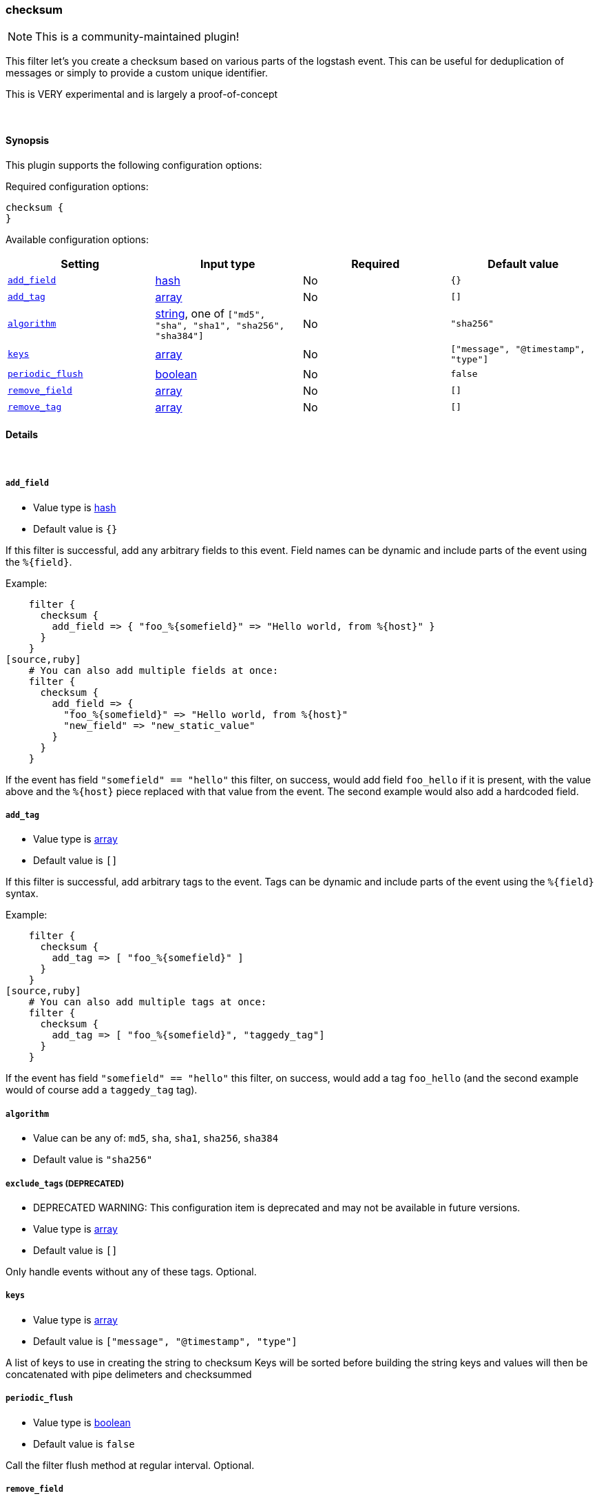 [[plugins-filters-checksum]]
=== checksum

NOTE: This is a community-maintained plugin!

This filter let's you create a checksum based on various parts
of the logstash event.
This can be useful for deduplication of messages or simply to provide
a custom unique identifier.

This is VERY experimental and is largely a proof-of-concept

&nbsp;

==== Synopsis

This plugin supports the following configuration options:


Required configuration options:

[source,json]
--------------------------
checksum {
}
--------------------------



Available configuration options:

[cols="<,<,<,<m",options="header",]
|=======================================================================
|Setting |Input type|Required|Default value
| <<plugins-filters-checksum-add_field>> |<<hash,hash>>|No|`{}`
| <<plugins-filters-checksum-add_tag>> |<<array,array>>|No|`[]`
| <<plugins-filters-checksum-algorithm>> |<<string,string>>, one of `["md5", "sha", "sha1", "sha256", "sha384"]`|No|`"sha256"`
| <<plugins-filters-checksum-keys>> |<<array,array>>|No|`["message", "@timestamp", "type"]`
| <<plugins-filters-checksum-periodic_flush>> |<<boolean,boolean>>|No|`false`
| <<plugins-filters-checksum-remove_field>> |<<array,array>>|No|`[]`
| <<plugins-filters-checksum-remove_tag>> |<<array,array>>|No|`[]`
|=======================================================================



==== Details

&nbsp;

[[plugins-filters-checksum-add_field]]
===== `add_field` 

  * Value type is <<hash,hash>>
  * Default value is `{}`

If this filter is successful, add any arbitrary fields to this event.
Field names can be dynamic and include parts of the event using the `%{field}`.

Example:
[source,ruby]
    filter {
      checksum {
        add_field => { "foo_%{somefield}" => "Hello world, from %{host}" }
      }
    }
[source,ruby]
    # You can also add multiple fields at once:
    filter {
      checksum {
        add_field => {
          "foo_%{somefield}" => "Hello world, from %{host}"
          "new_field" => "new_static_value"
        }
      }
    }

If the event has field `"somefield" == "hello"` this filter, on success,
would add field `foo_hello` if it is present, with the
value above and the `%{host}` piece replaced with that value from the
event. The second example would also add a hardcoded field.

[[plugins-filters-checksum-add_tag]]
===== `add_tag` 

  * Value type is <<array,array>>
  * Default value is `[]`

If this filter is successful, add arbitrary tags to the event.
Tags can be dynamic and include parts of the event using the `%{field}`
syntax.

Example:
[source,ruby]
    filter {
      checksum {
        add_tag => [ "foo_%{somefield}" ]
      }
    }
[source,ruby]
    # You can also add multiple tags at once:
    filter {
      checksum {
        add_tag => [ "foo_%{somefield}", "taggedy_tag"]
      }
    }

If the event has field `"somefield" == "hello"` this filter, on success,
would add a tag `foo_hello` (and the second example would of course add a `taggedy_tag` tag).

[[plugins-filters-checksum-algorithm]]
===== `algorithm` 

  * Value can be any of: `md5`, `sha`, `sha1`, `sha256`, `sha384`
  * Default value is `"sha256"`



[[plugins-filters-checksum-exclude_tags]]
===== `exclude_tags`  (DEPRECATED)

  * DEPRECATED WARNING: This configuration item is deprecated and may not be available in future versions.
  * Value type is <<array,array>>
  * Default value is `[]`

Only handle events without any of these tags.
Optional.

[[plugins-filters-checksum-keys]]
===== `keys` 

  * Value type is <<array,array>>
  * Default value is `["message", "@timestamp", "type"]`

A list of keys to use in creating the string to checksum
Keys will be sorted before building the string
keys and values will then be concatenated with pipe delimeters
and checksummed

[[plugins-filters-checksum-periodic_flush]]
===== `periodic_flush` 

  * Value type is <<boolean,boolean>>
  * Default value is `false`

Call the filter flush method at regular interval.
Optional.

[[plugins-filters-checksum-remove_field]]
===== `remove_field` 

  * Value type is <<array,array>>
  * Default value is `[]`

If this filter is successful, remove arbitrary fields from this event.
Fields names can be dynamic and include parts of the event using the %{field}
Example:
[source,ruby]
    filter {
      checksum {
        remove_field => [ "foo_%{somefield}" ]
      }
    }
[source,ruby]
    # You can also remove multiple fields at once:
    filter {
      checksum {
        remove_field => [ "foo_%{somefield}", "my_extraneous_field" ]
      }
    }

If the event has field `"somefield" == "hello"` this filter, on success,
would remove the field with name `foo_hello` if it is present. The second
example would remove an additional, non-dynamic field.

[[plugins-filters-checksum-remove_tag]]
===== `remove_tag` 

  * Value type is <<array,array>>
  * Default value is `[]`

If this filter is successful, remove arbitrary tags from the event.
Tags can be dynamic and include parts of the event using the `%{field}`
syntax.

Example:
[source,ruby]
    filter {
      checksum {
        remove_tag => [ "foo_%{somefield}" ]
      }
    }
[source,ruby]
    # You can also remove multiple tags at once:
    filter {
      checksum {
        remove_tag => [ "foo_%{somefield}", "sad_unwanted_tag"]
      }
    }

If the event has field `"somefield" == "hello"` this filter, on success,
would remove the tag `foo_hello` if it is present. The second example
would remove a sad, unwanted tag as well.

[[plugins-filters-checksum-tags]]
===== `tags`  (DEPRECATED)

  * DEPRECATED WARNING: This configuration item is deprecated and may not be available in future versions.
  * Value type is <<array,array>>
  * Default value is `[]`

Only handle events with all of these tags.
Optional.

[[plugins-filters-checksum-type]]
===== `type`  (DEPRECATED)

  * DEPRECATED WARNING: This configuration item is deprecated and may not be available in future versions.
  * Value type is <<string,string>>
  * Default value is `""`

Note that all of the specified routing options (`type`,`tags`,`exclude_tags`,`include_fields`,
`exclude_fields`) must be met in order for the event to be handled by the filter.
The type to act on. If a type is given, then this filter will only
act on messages with the same type. See any input plugin's `type`
attribute for more.
Optional.



